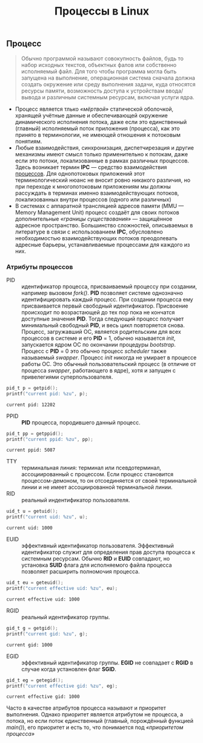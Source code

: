 #+OPTIONS: H:3 num:t toc:t \n:nil @:t ::t |:t ^:{} _:{} -:t f:t *:t <:t todo:t
#+INFOJS_OPT: view:t toc:t ltoc:t mouse:underline buttons:0 path:org-info.js
#+HTML_HEAD: <link rel="stylesheet" type="text/css" href="solarized-dark.css" />
#+KEYWORDS: Linux
#+HTML_LINK_HOME: https://pimiento.github.io/
#+HTML_LINK_UP: https://pimiento.github.io/
#+TITLE: Процессы в Linux

** Процесс
   #+BEGIN_QUOTE
   Обычно программой называют совокупность файлов, будь то набор исходных текстов, объектных фалов или собственно исполняемый файл. Для того чтобы программа могла быть запущена на выполнение, операционная система сначала должна создать окружение или среду выполнения задачи, куда относятся ресурсы памяти, возможность доступа к устройствам ввода/вывода и различным системным ресурсам, включая услуги ядра.
   #+END_QUOTE

   - Процесс является тлько /«мёртвой»/ статической оболочкой, хранящей учётные данные и обеспечивающей окружение динамического исполнения потока, даже если это единственный (главный) исполняемый поток приложения (процесса), как это принято в терминологии, не имеющей отношения к потоковым понятиям.
   - Любые взаимодействия, синхронизация, диспетчирезация и другие механизмы имеют смысл только применительно к потокам, даже если это потоки, локализованные в рамках различных процессов.
     Здесь возникает термин *IPC* — средство взаимодействия _процессов_. Для однопотоковых приложений этот терминологический нюанс не вносит ровно никакого различия, но при переходе к многопотоковым приложениям мы должны рассуждать в терминах именно взаимодействующих потоков, локализованных внутри процессов (одного или различных)
   - В системах с аппаратной трансляцией адресов памяти (MMU — Memory Management Unit) процесс создаёт для своих потоков дополнительные /«границы существования»/ — защищённое адресное пространство. Большинство сложностей, описываемых в литературе в связи с использованием *IPC*, обусловлено необходимостью взаимодействующих потоков преодолевать адресные барьеры, устанавливаемые процессами для каждого из них.

*** Атрибуты процессов
     - PID :: идентификатор процесса, присваиваемый процессу при создании, например вызовом /fork()/. *PID* позволяет системе однозначно идентифицировать каждый процесс. При создании процесса ему присваивается первый свободный идентификатор. Присвоение происходит по возрастающей до тех пор пока не кончатся доступные значения *PID*. Тогда следующий процесс получает минимальный свободный *PID*, и весь цикл повторяется снова. Процесс, загружавший ОС, является родительским для всех процессов в системе и его *PID* = 1, обычно называется /init/, запускается ядром ОС по окончании процедуры /bootstrap/. Процесс с *PID* = 0 это обычно процесс /scheduler/ также называемый /swapper/. Процесс /init/ никогда не умирает в процессе работы ОС. Это обычный пользовательский процесс (в отличие от процесса /swapper/, работающего в ядре), хотя и запущен с привелегиями суперпользователя.
     #+BEGIN_SRC C :exports both :includes <unistd.h> :includes <sys/types.h>
       pid_t p = getpid();
       printf("current pid: %zu", p);
     #+END_SRC

     #+RESULTS:
     : current pid: 12202

     - PPID :: *PID* процесса, породившего данный процесс.
     #+BEGIN_SRC C :exports both :includes <unistd.h> :includes <sys/types.h>
       pid_t pp = getppid();
       printf("current ppid: %zu", pp);
     #+END_SRC

     #+RESULTS:
     : current ppid: 5087

     - TTY :: терминальная линия: терминал или псевдотерминал, ассоциированный с процессом. Если процесс становится процессом-демоном, то он отсоединяется от своей терминальной линии и не имеет ассоциированной терминальной линии.
     - RID :: реальный индентификатор пользователя.
     #+BEGIN_SRC C :exports both :includes <unistd.h> :includes <sys/types.h>
       uid_t u = getuid();
       printf("current uid: %zu", u);
     #+END_SRC

     #+RESULTS:
     : current uid: 1000

     - EUID :: эффективный идентификатор пользователя. Эффективный идентификатор служит для определения прав доступа процесса к системным ресурсам. Обычно *RID* и *EUID* совпадают, но установка *SUID* флага для исполняемого файла процесса позволяет расширить полномочия процесса.
     #+BEGIN_SRC C :exports both :includes <unistd.h> :includes <sys/types.h>
       uid_t eu = geteuid();
       printf("current effective uid: %zu", eu);
     #+END_SRC

     #+RESULTS:
     : current effective uid: 1000

     - RGID :: реальный идентификатор группы.
     #+BEGIN_SRC C :exports both :includes <unistd.h> :includes <sys/types.h>
       gid_t g = getgid();
       printf("current gid: %zu", g);
     #+END_SRC

     #+RESULTS:
     : current gid: 1000

     - EGID :: эффективный идентификатор группы. *EGID* не совпадает с *RGID* в случае когда установлен флаг *SGID*.
     #+BEGIN_SRC C :exports both :includes <unistd.h> :includes <sys/types.h>
       gid_t eg = getegid();
       printf("current effective gid: %zu", eg);
     #+END_SRC

     #+RESULTS:
     : current effective gid: 1000

     Часто в качестве атрибутов процесса называют и приоритет выполнения. Однако приоритет является атрибутом не процесса, а потока, но если поток единственный (главный, порождённый функцией /main()/), его приоритет и есть то, что понимается под /«приоритетом процесса»/
